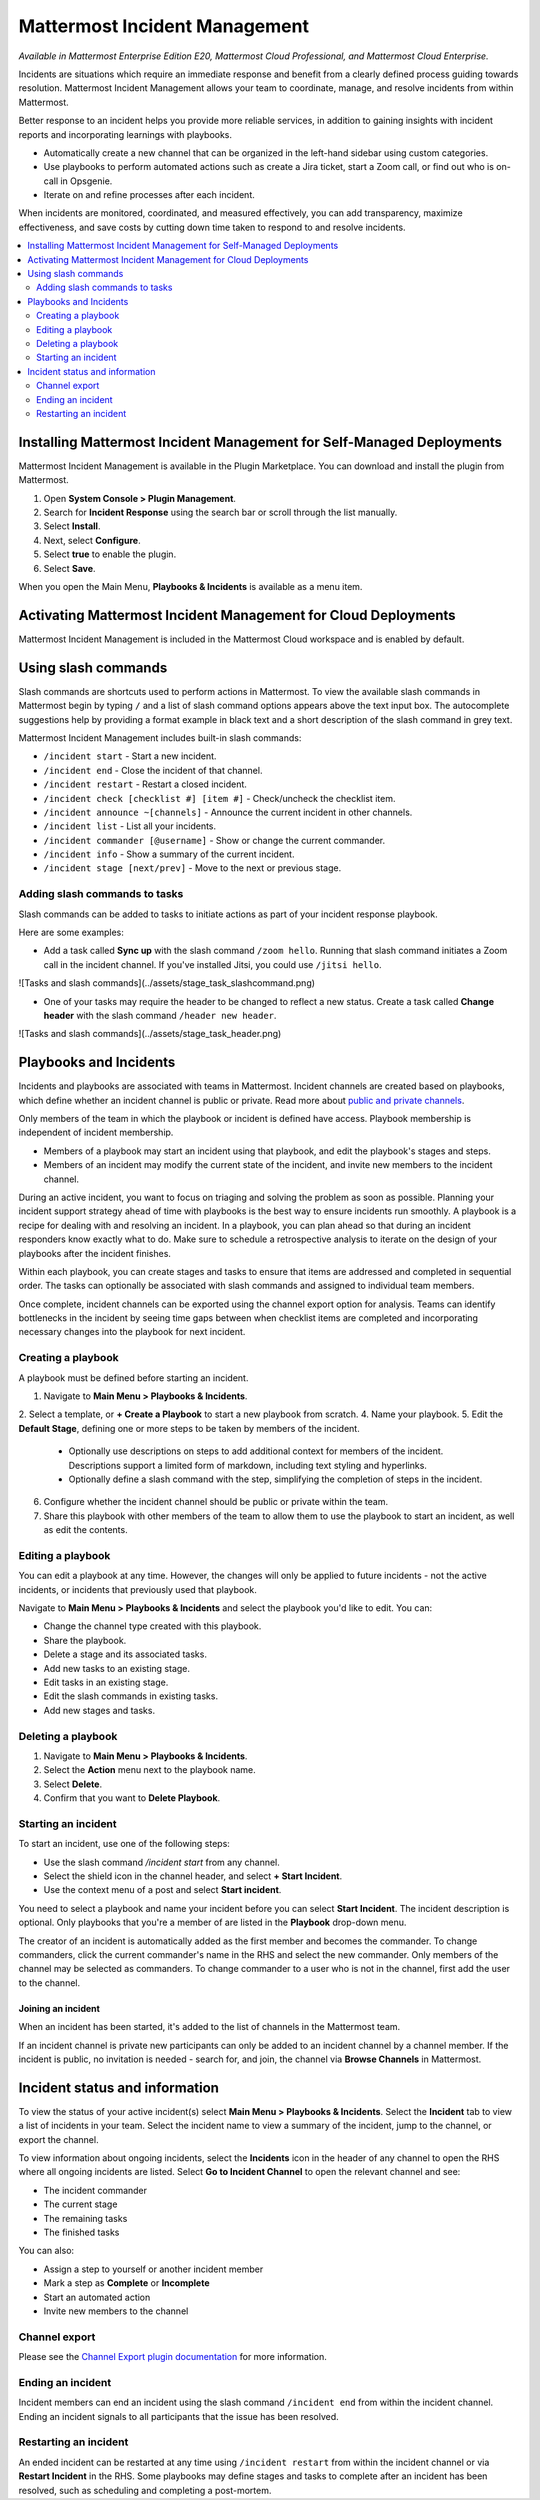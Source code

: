 Mattermost Incident Management
==============================

*Available in Mattermost Enterprise Edition E20, Mattermost Cloud Professional, and Mattermost Cloud Enterprise.*

Incidents are situations which require an immediate response and benefit from a clearly defined process guiding towards resolution. Mattermost Incident Management allows your team to coordinate, manage, and resolve incidents from within Mattermost. 

Better response to an incident helps you provide more reliable services, in addition to gaining insights with incident reports and incorporating learnings with playbooks.

- Automatically create a new channel that can be organized in the left-hand sidebar using custom categories.
- Use playbooks to perform automated actions such as create a Jira ticket, start a Zoom call, or find out who is on-call in Opsgenie.
- Iterate on and refine processes after each incident.

When incidents are monitored, coordinated, and measured effectively, you can add transparency, maximize effectiveness, and save costs by cutting down time taken to respond to and resolve incidents.

.. contents::
  :depth: 2
  :local:
  :backlinks: entry

Installing Mattermost Incident Management for Self-Managed Deployments
----------------------------------------------------------------------

Mattermost Incident Management is available in the Plugin Marketplace. You can download and install the plugin from Mattermost.

1. Open **System Console > Plugin Management**.
2. Search for **Incident Response** using the search bar or scroll through the list manually.
3. Select **Install**.
4. Next, select **Configure**.
5. Select **true** to enable the plugin.
6. Select **Save**.

When you open the Main Menu, **Playbooks & Incidents** is available as a menu item.

Activating Mattermost Incident Management for Cloud Deployments
---------------------------------------------------------------

Mattermost Incident Management is included in the Mattermost Cloud workspace and is enabled by default.

Using slash commands
--------------------

Slash commands are shortcuts used to perform actions in Mattermost. To view the available slash commands in Mattermost begin by typing ``/`` and a list of slash command options appears above the text input box. The autocomplete suggestions help by providing a format example in black text and a short description of the slash command in grey text.

Mattermost Incident Management includes built-in slash commands:

- ``/incident start`` - Start a new incident.
- ``/incident end`` - Close the incident of that channel.
- ``/incident restart`` - Restart a closed incident.
- ``/incident check [checklist #] [item #]`` - Check/uncheck the checklist item.
- ``/incident announce ~[channels]`` - Announce the current incident in other channels.
- ``/incident list`` - List all your incidents.
- ``/incident commander [@username]`` - Show or change the current commander.
- ``/incident info`` - Show a summary of the current incident.
- ``/incident stage [next/prev]`` - Move to the next or previous stage.

Adding slash commands to tasks
^^^^^^^^^^^^^^^^^^^^^^^^^^^^^^

Slash commands can be added to tasks to initiate actions as part of your incident response playbook.

Here are some examples:

- Add a task called **Sync up** with the slash command ``/zoom hello``. Running that slash command initiates a Zoom call in the incident channel. If you've installed Jitsi, you could use ``/jitsi hello``. 

![Tasks and slash commands](../assets/stage_task_slashcommand.png)

- One of your tasks may require the header to be changed to reflect a new status. Create a task called **Change header** with the slash command ``/header new header``.

![Tasks and slash commands](../assets/stage_task_header.png)

Playbooks and Incidents
-----------------------

Incidents and playbooks are associated with teams in Mattermost. Incident channels are created based on playbooks, which define whether an incident channel is public or private. Read more about `public and private channels <https://docs.mattermost.com/help/getting-started/organizing-conversations.html>`_.

Only members of the team in which the playbook or incident is defined have access. Playbook membership is independent of incident membership.

- Members of a playbook may start an incident using that playbook, and edit the playbook's stages and steps.
- Members of an incident may modify the current state of the incident, and invite new members to the incident channel.

During an active incident, you want to focus on triaging and solving the problem as soon as possible. Planning your incident support strategy ahead of time with playbooks is the best way to ensure incidents run smoothly. A playbook is a recipe for dealing with and resolving an incident. In a playbook, you can plan ahead so that during an incident responders know exactly what to do. Make sure to schedule a retrospective analysis to iterate on the design of your playbooks after the incident finishes.

Within each playbook, you can create stages and tasks to ensure that items are addressed and completed in sequential order. The tasks can optionally be associated with slash commands and assigned to individual team members.

Once complete, incident channels can be exported using the channel export option for analysis. Teams can identify bottlenecks in the incident by seeing time gaps between when checklist items are completed and incorporating necessary changes into the playbook for next incident.

Creating a playbook
^^^^^^^^^^^^^^^^^^^

A playbook must be defined before starting an incident.

1. Navigate to **Main Menu > Playbooks & Incidents**.
2. Select a template, or **+ Create a Playbook** to start a new playbook from scratch.
4. Name your playbook.
5. Edit the **Default Stage**, defining one or more steps to be taken by members of the incident.
   * Optionally use descriptions on steps to add additional context for members of the incident. Descriptions support a limited form of markdown, including text styling and hyperlinks.
   * Optionally define a slash command with the step, simplifying the completion of steps in the incident.
6. Configure whether the incident channel should be public or private within the team.
7. Share this playbook with other members of the team to allow them to use the playbook to start an incident, as well as edit the contents.

Editing a playbook
^^^^^^^^^^^^^^^^^^

You can edit a playbook at any time. However, the changes will only be applied to future incidents - not the active incidents, or incidents that previously used that playbook.

Navigate to **Main Menu > Playbooks & Incidents** and select the playbook you'd like to edit. You can:

- Change the channel type created with this playbook.
- Share the playbook.
- Delete a stage and its associated tasks.
- Add new tasks to an existing stage.
- Edit tasks in an existing stage.
- Edit the slash commands in existing tasks.
- Add new stages and tasks.

Deleting a playbook
^^^^^^^^^^^^^^^^^^^

1. Navigate to **Main Menu > Playbooks & Incidents**.
2. Select the **Action** menu next to the playbook name.
3. Select **Delete**.
4. Confirm that you want to **Delete Playbook**.

Starting an incident
^^^^^^^^^^^^^^^^^^^^

To start an incident, use one of the following steps:

- Use the slash command */incident start* from any channel.
- Select the shield icon in the channel header, and select **+ Start Incident**.
- Use the context menu of a post and select **Start incident**.

You need to select a playbook and name your incident before you can select **Start Incident**. The incident description is optional. Only playbooks that you're a member of are listed in the **Playbook** drop-down menu.

The creator of an incident is automatically added as the first member and becomes the commander. To change commanders, click the current commander's name in the RHS and select the new commander. Only members of the channel may be selected as commanders. To change commander to a user who is not in the channel, first add the user to the channel.

Joining an incident
~~~~~~~~~~~~~~~~~~~

When an incident has been started, it's added to the list of channels in the Mattermost team.

If an incident channel is private new participants can only be added to an incident channel by a channel member. If the incident is public, no invitation is needed - search for, and join, the channel via **Browse Channels** in Mattermost.

Incident status and information
-------------------------------

To view the status of your active incident(s) select **Main Menu > Playbooks & Incidents**. Select the **Incident** tab to view a list of incidents in your team. Select the incident name to view a summary of the incident, jump to the channel, or export the channel.

To view information about ongoing incidents, select the **Incidents** icon in the header of any channel to open the RHS where all ongoing incidents are listed. Select **Go to Incident Channel** to open the relevant channel and see:

- The incident commander
- The current stage
- The remaining tasks
- The finished tasks

You can also:

- Assign a step to yourself or another incident member
- Mark a step as **Complete** or **Incomplete**
- Start an automated action
- Invite new members to the channel

Channel export
^^^^^^^^^^^^^^

Please see the `Channel Export plugin documentation <https://mattermost.gitbook.io/channel-export-plugin>`_ for more information.

Ending an incident
^^^^^^^^^^^^^^^^^^

Incident members can end an incident using the slash command ``/incident end`` from within the incident channel. Ending an incident signals to all participants that the issue has been resolved.

Restarting an incident
^^^^^^^^^^^^^^^^^^^^^^

An ended incident can be restarted at any time using ``/incident restart`` from within the incident channel or via **Restart Incident** in the RHS. Some playbooks may define stages and tasks to complete after an incident has been resolved, such as scheduling and completing a post-mortem.
